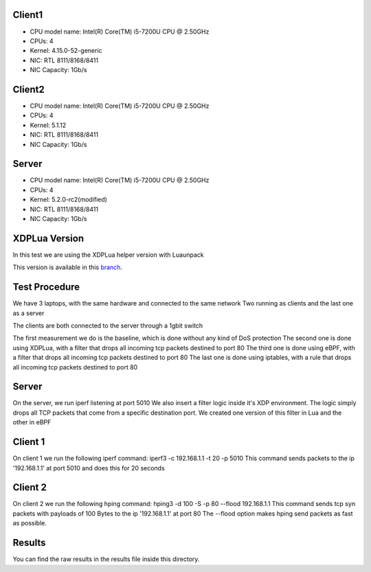 ============
Client1
============

- CPU model name: Intel(R) Core(TM) i5-7200U CPU @ 2.50GHz
- CPUs: 4
- Kernel: 4.15.0-52-generic
- NIC: RTL 8111/8168/8411
- NIC Capacity: 1Gb/s

============
Client2
============

- CPU model name: Intel(R) Core(TM) i5-7200U CPU @ 2.50GHz
- CPUs: 4
- Kernel: 5.1.12
- NIC: RTL 8111/8168/8411
- NIC Capacity: 1Gb/s

============
Server
============

- CPU model name: Intel(R) Core(TM) i5-7200U CPU @ 2.50GHz
- CPUs: 4
- Kernel: 5.2.0-rc2(modified)
- NIC: RTL 8111/8168/8411
- NIC Capacity: 1Gb/s

==============
XDPLua Version
==============

In this test we are using the XDPLua helper version with Luaunpack

This version is available in this `branch
<https://github.com/VictorNogueiraRio/linux/tree/xdp_lua_helper_with_unpack>`_.

==================================
Test Procedure
==================================

We have 3 laptops, with the same hardware and connected to the same network
Two running as clients and the last one as a server

The clients are both connected to the server through a 1gbit switch

The first measurement we do is the baseline, which is done without any kind of DoS protection
The second one is done using XDPLua, with a filter that drops all incoming tcp packets destined to port 80
The third one is done using eBPF, with a filter that drops all incoming tcp packets destined to port 80
The last one is done using iptables, with a rule that drops all incoming tcp packets destined to port 80

==================================
Server
==================================

On the server, we run iperf listening at port 5010
We also insert a filter logic inside it's XDP environment.
The logic simply drops all TCP packets that come from a specific destination port.
We created one version of this filter in Lua and the other in eBPF

==================================
Client 1
==================================

On client 1 we run the following iperf command: iperf3 -c 192.168.1.1 -t 20 -p 5010
This command sends packets to the ip '192.168.1.1' at port 5010 and does this for 20 seconds

==================================
Client 2
==================================

On client 2 we run the following hping command: hping3 -d 100 -S -p 80 --flood 192.168.1.1
This command sends tcp syn packets with payloads of 100 Bytes to the ip '192.168.1.1' at port 80
The --flood option makes hping send packets as fast as possible.

==================================
Results
==================================

You can find the raw results in the results file inside this directory.
